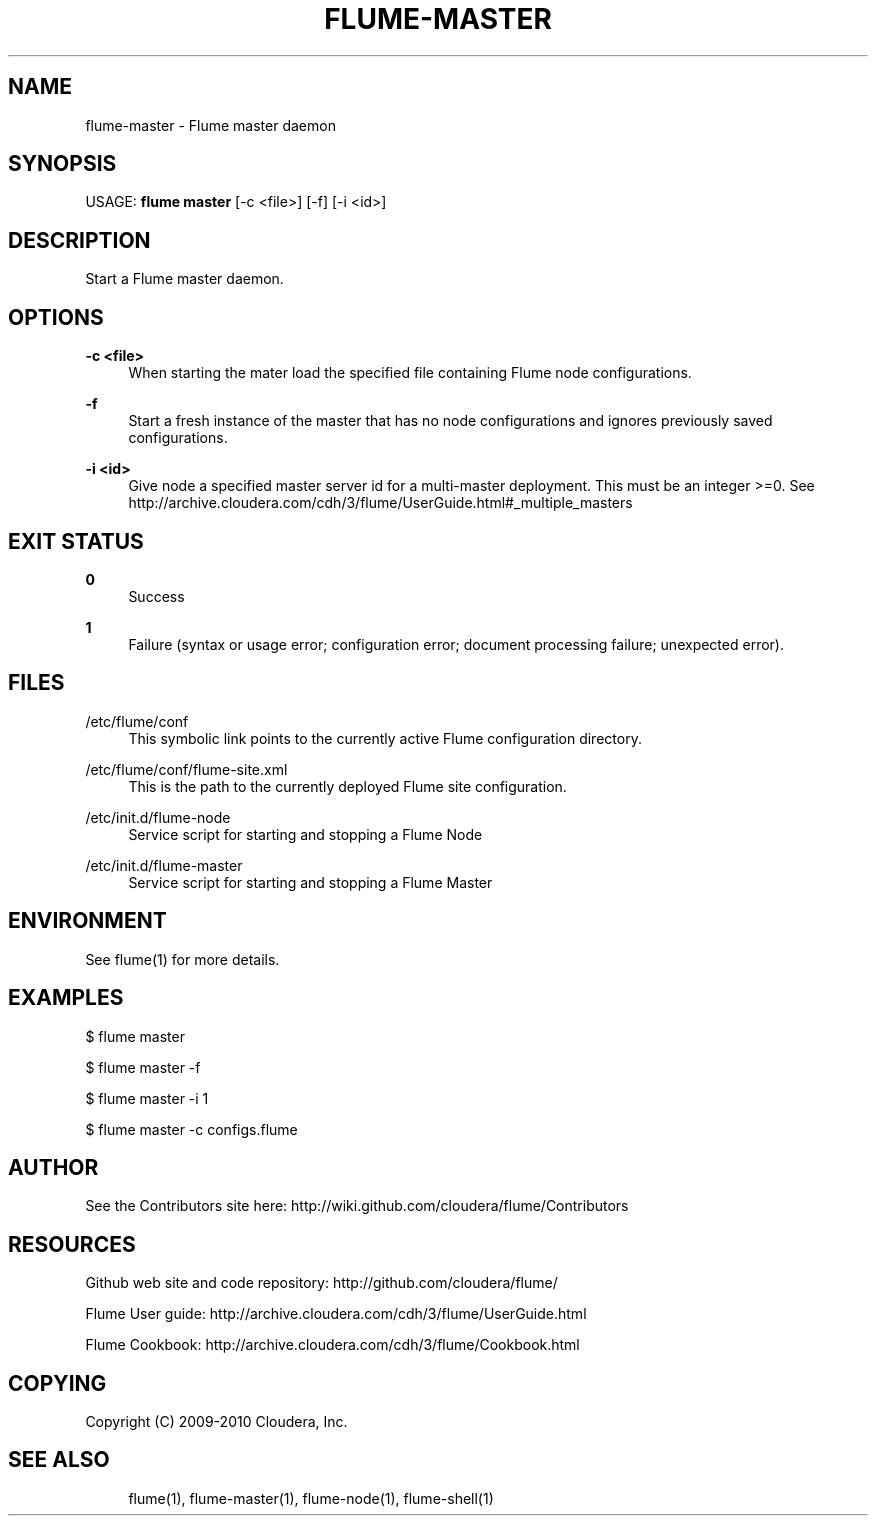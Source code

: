 '\" t
.\"     Title: flume-master
.\"    Author: [see the "AUTHOR" section]
.\" Generator: DocBook XSL Stylesheets v1.75.2 <http://docbook.sf.net/>
.\"      Date: 11/09/2010
.\"    Manual: \ \&
.\"    Source: \ \&
.\"  Language: English
.\"
.TH "FLUME\-MASTER" "1" "11/09/2010" "\ \&" "\ \&"
.\" -----------------------------------------------------------------
.\" * Define some portability stuff
.\" -----------------------------------------------------------------
.\" ~~~~~~~~~~~~~~~~~~~~~~~~~~~~~~~~~~~~~~~~~~~~~~~~~~~~~~~~~~~~~~~~~
.\" http://bugs.debian.org/507673
.\" http://lists.gnu.org/archive/html/groff/2009-02/msg00013.html
.\" ~~~~~~~~~~~~~~~~~~~~~~~~~~~~~~~~~~~~~~~~~~~~~~~~~~~~~~~~~~~~~~~~~
.ie \n(.g .ds Aq \(aq
.el       .ds Aq '
.\" -----------------------------------------------------------------
.\" * set default formatting
.\" -----------------------------------------------------------------
.\" disable hyphenation
.nh
.\" disable justification (adjust text to left margin only)
.ad l
.\" -----------------------------------------------------------------
.\" * MAIN CONTENT STARTS HERE *
.\" -----------------------------------------------------------------
.SH "NAME"
flume-master \- Flume master daemon
.SH "SYNOPSIS"
.sp
USAGE: \fBflume master\fR [\-c <file>] [\-f] [\-i <id>]
.SH "DESCRIPTION"
.sp
Start a Flume master daemon\&.
.SH "OPTIONS"
.PP
\fB\-c <file>\fR
.RS 4
When starting the mater load the specified file containing Flume node configurations\&.
.RE
.PP
\fB\-f\fR
.RS 4
Start a fresh instance of the master that has no node configurations and ignores previously saved configurations\&.
.RE
.PP
\fB\-i <id>\fR
.RS 4
Give node a specified master server id for a multi\-master deployment\&. This must be an integer >=0\&. See
http://archive\&.cloudera\&.com/cdh/3/flume/UserGuide\&.html#_multiple_masters
.RE
.SH "EXIT STATUS"
.PP
\fB0\fR
.RS 4
Success
.RE
.PP
\fB1\fR
.RS 4
Failure (syntax or usage error; configuration error; document processing failure; unexpected error)\&.
.RE
.SH "FILES"
.PP
/etc/flume/conf
.RS 4
This symbolic link points to the currently active Flume configuration directory\&.
.RE
.PP
/etc/flume/conf/flume\-site\&.xml
.RS 4
This is the path to the currently deployed Flume site configuration\&.
.RE
.PP
/etc/init\&.d/flume\-node
.RS 4
Service script for starting and stopping a Flume Node
.RE
.PP
/etc/init\&.d/flume\-master
.RS 4
Service script for starting and stopping a Flume Master
.RE
.SH "ENVIRONMENT"
.sp
See flume(1) for more details\&.
.SH "EXAMPLES"
.sp
$ flume master
.sp
$ flume master \-f
.sp
$ flume master \-i 1
.sp
$ flume master \-c configs\&.flume
.SH "AUTHOR"
.sp
See the Contributors site here: http://wiki\&.github\&.com/cloudera/flume/Contributors
.SH "RESOURCES"
.sp
Github web site and code repository: http://github\&.com/cloudera/flume/
.sp
Flume User guide: http://archive\&.cloudera\&.com/cdh/3/flume/UserGuide\&.html
.sp
Flume Cookbook: http://archive\&.cloudera\&.com/cdh/3/flume/Cookbook\&.html
.SH "COPYING"
.sp
Copyright (C) 2009\-2010 Cloudera, Inc\&.
.SH "SEE ALSO"
.sp
.if n \{\
.RS 4
.\}
.nf
flume(1), flume\-master(1), flume\-node(1), flume\-shell(1)
.fi
.if n \{\
.RE
.\}
